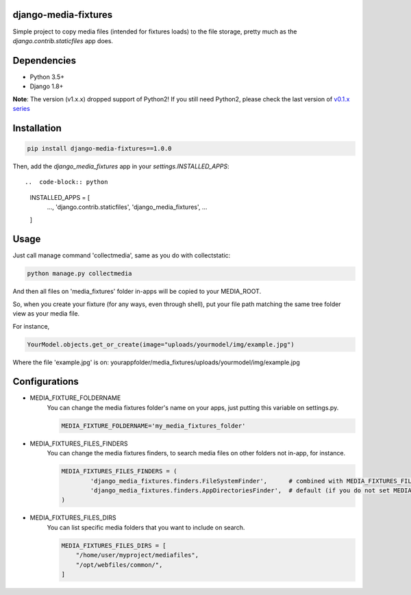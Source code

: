 |badge1| |badge2| |badge3| |badge4| |badge5|

.. |badge1| image:: https://travis-ci.org/adrianoveiga/django-media-fixtures.svg?branch=master
    :target: https://travis-ci.org/adrianoveiga/django-media-fixtures
    :alt: Build Status

.. |badge2| image:: https://coveralls.io/repos/github/adrianoveiga/django-media-fixtures/badge.svg?branch=master
    :target: https://coveralls.io/github/adrianoveiga/django-media-fixtures?branch=master
    :alt: Coverage

.. |badge3| image:: https://img.shields.io/pypi/v/django-media-fixtures.svg
    :target: https://pypi.org/project/django-media-fixtures/
    :alt: PyPI Version

.. |badge4| image:: https://img.shields.io/pypi/pyversions/django-media-fixtures.svg
    :target: https://pypi.org/project/django-media-fixtures/
    :alt: Python Versions

.. |badge5| image:: https://img.shields.io/pypi/l/django-media-fixtures.svg
    :target: https://pypi.org/project/django-media-fixtures/
    :alt: License

django-media-fixtures
---------------------

Simple project to copy media files (intended for fixtures loads) to the file storage, pretty much as the `django.contrib.staticfiles` app does.


Dependencies
------------

- Python 3.5+
- Django 1.8+

**Note**: The version (v1.x.x) dropped support of Python2! If you still need Python2, please check the last version of `v0.1.x series <https://github.com/adrianoveiga/django-media-fixtures/tree/version/0.1.x>`_


Installation
------------

.. code-block:: python

   pip install django-media-fixtures==1.0.0

Then, add the `django_media_fixtures` app in your `settings.INSTALLED_APPS`::

..  code-block:: python

    INSTALLED_APPS = [
        ...,
        'django.contrib.staticfiles',
        'django_media_fixtures',
        ...
    ]


Usage
-----

Just call manage command 'collectmedia', same as you do with collectstatic:

.. code-block:: python

    python manage.py collectmedia

And then all files on 'media_fixtures' folder in-apps will be copied to your MEDIA_ROOT.

So, when you create your fixture (for any ways, even through shell), put your file path matching the same tree folder view as your media file.

For instance,

.. code-block:: python

    YourModel.objects.get_or_create(image="uploads/yourmodel/img/example.jpg")

Where the file 'example.jpg' is on: yourappfolder/media_fixtures/uploads/yourmodel/img/example.jpg


Configurations
--------------

- MEDIA_FIXTURE_FOLDERNAME
    You can change the media fixtures folder's name on your apps, just putting this variable on settings.py.

    .. code-block:: python

        MEDIA_FIXTURE_FOLDERNAME='my_media_fixtures_folder'

- MEDIA_FIXTURES_FILES_FINDERS
    You can change the media fixtures finders, to search media files on other folders not in-app, for instance.

    .. code-block:: python

        MEDIA_FIXTURES_FILES_FINDERS = (
                'django_media_fixtures.finders.FileSystemFinder',      # combined with MEDIA_FIXTURES_FILES_DIRS, choose specific folders
                'django_media_fixtures.finders.AppDirectoriesFinder',  # default (if you do not set MEDIA_FIXTURES_FILES_FINDERS)
        )

- MEDIA_FIXTURES_FILES_DIRS
    You can list specific media folders that you want to include on search.

    .. code-block:: python

        MEDIA_FIXTURES_FILES_DIRS = [
            "/home/user/myproject/mediafiles",
            "/opt/webfiles/common/",
        ]
